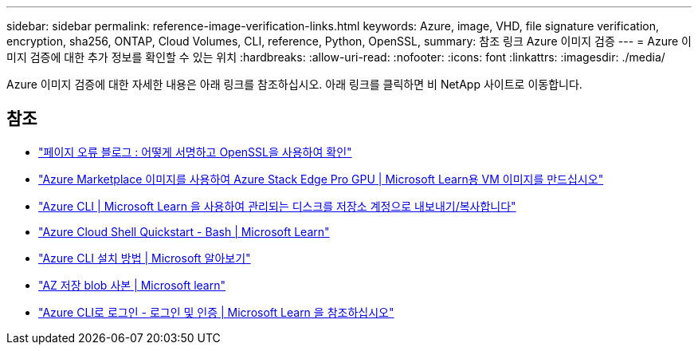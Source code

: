 ---
sidebar: sidebar 
permalink: reference-image-verification-links.html 
keywords: Azure, image, VHD, file signature verification, encryption, sha256, ONTAP, Cloud Volumes, CLI, reference, Python, OpenSSL, 
summary: 참조 링크 Azure 이미지 검증 
---
= Azure 이미지 검증에 대한 추가 정보를 확인할 수 있는 위치
:hardbreaks:
:allow-uri-read: 
:nofooter: 
:icons: font
:linkattrs: 
:imagesdir: ./media/


[role="lead"]
Azure 이미지 검증에 대한 자세한 내용은 아래 링크를 참조하십시오. 아래 링크를 클릭하면 비 NetApp 사이트로 이동합니다.



== 참조

* https://pagefault.blog/2019/04/22/how-to-sign-and-verify-using-openssl/["페이지 오류 블로그 : 어떻게 서명하고 OpenSSL을 사용하여 확인"^]
* https://docs.microsoft.com/en-us/azure/databox-online/azure-stack-edge-gpu-create-virtual-machine-marketplace-image["Azure Marketplace 이미지를 사용하여 Azure Stack Edge Pro GPU | Microsoft Learn용 VM 이미지를 만드십시오"^]
* https://docs.microsoft.com/en-us/azure/virtual-machines/scripts/copy-managed-disks-vhd-to-storage-account["Azure CLI | Microsoft Learn 을 사용하여 관리되는 디스크를 저장소 계정으로 내보내기/복사합니다"^]
* https://learn.microsoft.com/en-us/azure/cloud-shell/quickstart["Azure Cloud Shell Quickstart - Bash | Microsoft Learn"^]
* https://learn.microsoft.com/en-us/cli/azure/install-azure-cli["Azure CLI 설치 방법 | Microsoft 알아보기"^]
* https://learn.microsoft.com/en-us/cli/azure/storage/blob/copy?view=azure-cli-latest#az-storage-blob-copy-start["AZ 저장 blob 사본 | Microsoft learn"^]
* https://learn.microsoft.com/en-us/cli/azure/authenticate-azure-cli["Azure CLI로 로그인 - 로그인 및 인증 | Microsoft Learn 을 참조하십시오"^]

